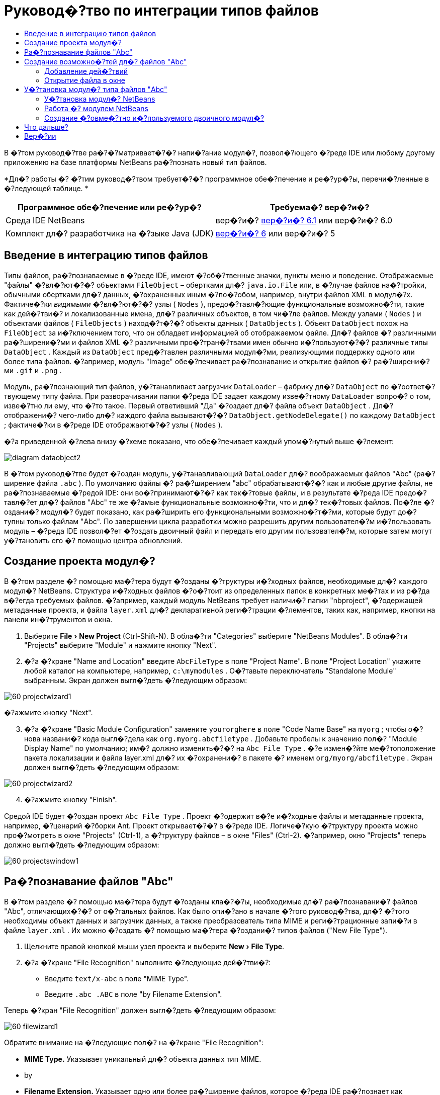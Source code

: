 // 
//     Licensed to the Apache Software Foundation (ASF) under one
//     or more contributor license agreements.  See the NOTICE file
//     distributed with this work for additional information
//     regarding copyright ownership.  The ASF licenses this file
//     to you under the Apache License, Version 2.0 (the
//     "License"); you may not use this file except in compliance
//     with the License.  You may obtain a copy of the License at
// 
//       http://www.apache.org/licenses/LICENSE-2.0
// 
//     Unless required by applicable law or agreed to in writing,
//     software distributed under the License is distributed on an
//     "AS IS" BASIS, WITHOUT WARRANTIES OR CONDITIONS OF ANY
//     KIND, either express or implied.  See the License for the
//     specific language governing permissions and limitations
//     under the License.
//

= Руковод�?тво по интеграции типов файлов
:jbake-type: platform-tutorial
:jbake-tags: tutorials 
:markup-in-source: verbatim,quotes,macros
:jbake-status: published
:syntax: true
:source-highlighter: pygments
:toc: left
:toc-title:
:icons: font
:experimental:
:description: Руковод�?тво по интеграции типов файлов - Apache NetBeans
:keywords: Apache NetBeans Platform, Platform Tutorials, Руковод�?тво по интеграции типов файлов

В �?том руковод�?тве ра�?�?матривает�?�? напи�?ание модул�?, позвол�?ющего �?реде IDE или любому другому приложению на базе платформы NetBeans ра�?познать новый тип файлов.






*Дл�? работы �? �?тим руковод�?твом требует�?�? программное обе�?печение и ре�?ур�?ы, перечи�?ленные в �?ледующей таблице. *

|===
|Программное обе�?печение или ре�?ур�? |Требуема�? вер�?и�? 

|Среда IDE NetBeans |вер�?и�?  link:https://netbeans.apache.org/download/index.html[вер�?и�? 6.1] или
вер�?и�? 6.0 

|Комплект дл�? разработчика на �?зыке Java (JDK) | link:https://www.oracle.com/technetwork/java/javase/downloads/index.html[вер�?и�? 6] или
вер�?и�? 5 
|===


== Введение в интеграцию типов файлов

Типы файлов, ра�?познаваемые в �?реде IDE, имеют �?об�?твенные значки, пункты меню и поведение. Отображаемые "файлы" �?вл�?ют�?�? объектами  ``FileObject``  – обертками дл�?  ``java.io.File``  или, в �?лучае файлов на�?тройки, обычными обертками дл�? данных, �?охраненных иным �?по�?обом, например, внутри файлов XML в модул�?х. Фактиче�?ки _видимыми_ �?вл�?ют�?�? узлы ( ``Nodes`` ), предо�?тавл�?ющие функциональные возможно�?ти, такие как дей�?тви�? и локализованные имена, дл�? различных объектов, в том чи�?ле файлов. Между узлами ( ``Nodes`` ) и объектами файлов ( ``FileObjects`` ) наход�?т�?�? объекты данных ( ``DataObjects`` ). Объект  ``DataObject``  похож на  ``FileObject``  за и�?ключением того, что он обладает информацией об отображаемом файле. Дл�? файлов �? различными ра�?ширени�?ми и файлов XML �? различными про�?тран�?твами имен обычно и�?пользуют�?�? различные типы  ``DataObject`` . Каждый из  ``DataObject``  пред�?тавлен различными модул�?ми, реализующими поддержку одного или более типа файлов. �?апример, модуль "Image" обе�?печивает ра�?познавание и открытие файлов �? ра�?ширени�?ми  ``.gif``  и  ``.png`` .

Модуль, ра�?познающий тип файлов, у�?танавливает загрузчик  ``DataLoader``  – фабрику дл�?  ``DataObject``  по �?оответ�?твующему типу файла. При разворачивании папки �?реда IDE задает каждому изве�?тному  ``DataLoader``  вопро�? о том, изве�?тно ли ему, что �?то такое. Первый ответивший "Да" �?оздает дл�? файла объект  ``DataObject`` . Дл�? отображени�? чего-либо дл�? каждого файла вызывают�?�?  ``DataObject.getNodeDelegate()``  по каждому  ``DataObject`` ; фактиче�?ки в �?реде IDE отображают�?�? узлы ( ``Nodes`` ).

�?а приведенной �?лева внизу �?хеме показано, что обе�?печивает каждый упом�?нутый выше �?лемент:


image::images/diagram-dataobject2.png[]

В �?том руковод�?тве будет �?оздан модуль, у�?танавливающий  ``DataLoader``  дл�? воображаемых файлов "Abc" (ра�?ширение файла  ``.abc`` ). По умолчанию файлы �? ра�?ширением "abc" обрабатывают�?�? как и любые другие файлы, не ра�?познаваемые �?редой IDE: они во�?принимают�?�? как тек�?товые файлы, и в результате �?реда IDE предо�?тавл�?ет дл�? файлов "Abc" те же �?амые функциональные возможно�?ти, что и дл�? тек�?товых файлов. По�?ле �?оздани�? модул�? будет показано, как ра�?ширить его функциональными возможно�?т�?ми, которые будут до�?тупны только файлам "Abc". По завершении цикла разработки можно разрешить другим пользовател�?м и�?пользовать модуль – �?реда IDE позвол�?ет �?оздать двоичный файл и передать его другим пользовател�?м, которые затем могут у�?тановить его �? помощью центра обновлений.


== Создание проекта модул�?

В �?том разделе �? помощью ма�?тера будут �?озданы �?труктуры и�?ходных файлов, необходимые дл�? каждого модул�? NetBeans. Структура и�?ходных файлов �?о�?тоит из определенных папок в конкретных ме�?тах и из р�?да в�?егда требуемых файлов. �?апример, каждый модуль NetBeans требует наличи�? папки "nbproject", �?одержащей метаданные проекта, и файла  ``layer.xml``  дл�? декларативной реги�?трации �?лементов, таких как, например, кнопки на панели ин�?трументов и окна.


[start=1]
1. Выберите "File > New Project" (Ctrl-Shift-N). В обла�?ти "Categories" выберите "NetBeans Modules". В обла�?ти "Projects" выберите "Module" и нажмите кнопку "Next".

[start=2]
1. �?а �?кране "Name and Location" введите  ``AbcFileType``  в поле "Project Name". В поле "Project Location" укажите любой каталог на компьютере, например,  ``c:\mymodules`` . О�?тавьте переключатель "Standalone Module" выбранным. Экран должен выгл�?деть �?ледующим образом:


image::images/60-projectwizard1.png[]

�?ажмите кнопку "Next".


[start=3]
1. �?а �?кране "Basic Module Configuration" замените  ``yourorghere``  в поле "Code Name Base" на  ``myorg`` ; чтобы о�?нова названи�? кода выгл�?дела как  ``org.myorg.abcfiletype`` . Добавьте пробелы к значению пол�? "Module Display Name" по умолчанию; им�? должно изменить�?�? на  ``Abc File Type`` . �?е измен�?йте ме�?тоположение пакета локализации и файла layer.xml дл�? их �?охранени�? в пакете �? именем  ``org/myorg/abcfiletype`` . Экран должен выгл�?деть �?ледующим образом:


image::images/60-projectwizard2.png[]


[start=4]
1. �?ажмите кнопку "Finish".

Средой IDE будет �?оздан проект  ``Abc File Type`` . Проект �?одержит в�?е и�?ходные файлы и метаданные проекта, например, �?ценарий �?борки Ant. Проект открывает�?�? в �?реде IDE. Логиче�?кую �?труктуру проекта можно про�?мотреть в окне "Projects" (Ctrl-1), а �?труктуру файлов – в окне "Files" (Ctrl-2). �?апример, окно "Projects" теперь должно выгл�?деть �?ледующим образом:


image::images/60-projectswindow1.png[] 


== Ра�?познавание файлов "Abc"

В �?том разделе �? помощью ма�?тера будут �?озданы кла�?�?ы, необходимые дл�? ра�?познавани�? файлов "Abc", отличающих�?�? от о�?тальных файлов. Как было опи�?ано в начале �?того руковод�?тва, дл�? �?того необходимы объект данных и загрузчик данных, а также преобразователь типа MIME и реги�?трационные запи�?и в файле  ``layer.xml`` . Их можно �?оздать �? помощью ма�?тера �?оздани�? типов файлов ("New File Type").


[start=1]
1. Щелкните правой кнопкой мыши узел проекта и выберите "New > File Type".

[start=2]
1. �?а �?кране "File Recognition" выполните �?ледующие дей�?тви�?:

* Введите  ``text/x-abc``  в поле "MIME Type".
* Введите  ``.abc .ABC``  в поле "by Filename Extension".

Теперь �?кран "File Recognition" должен выгл�?деть �?ледующим образом:


image::images/60-filewizard1.png[]

Обратите внимание на �?ледующие пол�? на �?кране "File Recognition":

* *MIME Type.* Указывает уникальный дл�? объекта данных тип MIME.
* by
* *Filename Extension.* Указывает одно или более ра�?ширение файлов, которое �?реда IDE ра�?познает как указатель на принадлежно�?ть к у�?тановленному типу MIME. Ра�?ширению файла также может предше�?твовать точка. В каче�?тве разделителей могут вы�?тупать зап�?тые, пробелы или и то, и другое. По�?тому допу�?тимы в�?е �?ледующие варианты:

*  ``.abc,.def`` 
*  ``.abc .def`` 
*  ``abc def`` 
*  ``abc,.def ghi, .wow`` 

Пред�?тавим �?ебе, что файлы "Abc" чув�?твительны к реги�?тру. Дл�? �?того в �?том руковод�?тве указано _два_ типа MIME –  ``.abc``  и  ``.ABC`` .

* *XML Root Element.* Указывает уникальное про�?тран�?тво имен, которое отличает тип файлов XML от в�?ех других типов файлов XML. Так как большое количе�?тво файлов XML имеет одинаковое ра�?ширение имени файла ( ``xml`` ), �?реда IDE различает файлы XML по их корневым �?лементам XML. Это означает, что �?реда IDE может различать про�?тран�?тва имен и первый �?лемент XML в файлах XML. Этим можно во�?пользовать�?�?, например, дл�? различени�? де�?крипторов развертывани�? JBoss и WebLogic. Это гарантирует, что пункты меню, добавл�?емые к контек�?тному меню де�?криптора JBoss, не до�?тупны де�?криптору WebLogic. Пример приведен в документе  link:nbm-palette-api2.html[Руковод�?тво по модулю палитры �?лементов в �?реде NetBeans].

�?ажмите кнопку "Next".


[start=3]
1. �?а �?кране "Name and Location" введите  ``Abc``  в каче�?тве "Class Name Prefix" и выберите любое изображение размером 16x16 пик�?елей в каче�?тве нового значка типа файлов, как показано ниже.


image::images/60-filewizard2.png[]

*Примечание: *Можно и�?пользовать любой значок. При необходимо�?ти можно щелкнуть �?тот значок и �?охранить его локально, а затем указать его на показанном выше �?кране ма�?тера: 
image::images/Datasource.gif[]


[start=4]
1. �?ажмите кнопку "Finish".

Окно "Projects" теперь должно выгл�?деть �?ледующим образом:


image::images/60-projectswindow2.png[]

�?иже кратко пред�?тавлен каждый из недавно �?озданных файлов:

* *AbcDataLoader.java.* Ра�?познает тип MIME  ``text/x-abc`` . Функции как фабрика дл�?  ``AbcDataObject.java`` . Дл�? получени�? дополнительных �?ведений �?м. раздел  link:http://wiki.netbeans.org/wiki/view/Netbeans/DevFaqDataLoader[Что такое DataLoader?].
* *AbcResolver.xml.* Отображает ра�?ширени�? файла  ``.abc``  и  ``.ABC``  на тип MIME.  ``AbcDataLoader``  только ра�?познает тип MIME и не учитывает ра�?ширение файла.
* *AbcDataObject.java.* Обертывает  ``FileObject`` . Объекты DataObject �?оздают�?�? загрузчиками DataLoader. Дл�? получени�? дополнительных �?ведений �?м. раздел  link:https://netbeans.apache.org/wiki/devfaqdataobject[Что такое DataObject?].
* *AbcDataNode.java.* Отвечает за то, что _отображает�?�?_ в �?реде IDE, т.е. функциональные возможно�?ти, такие дей�?тви�?, значки и локализованные имена.
* *AbcDataLoaderBeanInfo.java.* Управл�?ет пред�?тавлением загрузчика в разделе "Object Types" окна "Options".


== Создание возможно�?тей дл�? файлов "Abc"

Теперь, когда платформа NetBeans �?по�?обна отличать файлы "Abc" от в�?ех других типов файлов, пришло врем�? добавить возможно�?ти �?пециально дл�? �?тих типов файлов. В �?том разделе будет добавлен пункт контек�?тного меню, по�?вл�?ющего�?�? при щелчке узла файла правой кнопкой мыши в окнах проводника, например, в окне "Projects", а также будет разрешено открытие файла в отдельном окне, а не в редакторе.


=== Добавление дей�?твий

В �?том подразделе дл�? �?оздани�? кла�?�?а Java, который реализует дей�?твие дл�? ра�?�?матриваемого типа файлов, и�?пользует�?�? ма�?тер �?оздани�? дей�?твий ("New Action"). Этот ма�?тер также реги�?трирует кла�?�? в файле  ``layer.xml`` , по�?ле чего пользователь �?может вызвать дей�?твие из пункта контек�?тного меню, по�?вл�?ющего�?�? при щелчке узла типа файлов правой кнопкой мыши в окне проводника.


[start=1]
1. Щелкните правой кнопкой мыши узел проекта и выберите "New > Action".

[start=2]
1. �?а �?кране "Action Type" выберите "Conditionally Enabled". Введите  ``AbcDataObject``  – им�? объекта данных, �?озданного ранее при помощи ма�?тера �?оздани�? типов файлов, как показано ниже:


image::images/60-action1.png[]

�?ажмите кнопку "Next".


[start=3]
1. �?а �?кране "GUI Registration" выберите категорию "Edit" в ра�?крывающем�?�? �?пи�?ке "Category". Ра�?крывающий�?�? �?пи�?ок "Category" позвол�?ет указать ме�?то отображени�? дей�?тви�? в редакторе �?очетаний клавиш в �?реде IDE.

Затем �?нимите флажок "Unselect Global Menu Item" и у�?тановите флажок "File Type Context Menu Item". В ра�?крывающем�?�? �?пи�?ке "Content Type" выберите тип MIME, введенный ранее в ма�?тере �?оздани�? типов файлов, как показано ниже:


image::images/60-action2.png[]

Обратите внимание, что можно у�?тановить позицию пункта меню и отделить его от предше�?твующего и по�?ледующего пункта. �?ажмите кнопку "Next".


[start=4]
1. �?а �?кране "Name and Location" введите  ``MyAction``  в поле "Class Name" и  ``My Action``  в поле "Display Name". Пункты контек�?тного меню не имеют �?в�?занных значков. По�?тому нажмите кнопку "Finish", по�?ле чего к пакету  ``org.myorg.abcfiletype``  будет добавлен  ``MyAction.java`` .

[start=5]
1. В редакторе и�?ходного кода добавьте �?ледующий код к дей�?твию метода  ``performAction`` :

[source,java,subs="{markup-in-source}"]
----

protected void performAction(Node[] activatedNodes) {
	AbcDataObject d = (AbcDataObject) activatedNodes[0].getCookie(AbcDataObject.class);
	FileObject f = d.getPrimaryFile();
	String displayName = FileUtil.getFileDisplayName(f);
	String msg = "I am " + displayName + ". Hear me roar!"; 
        NotifyDescriptor nd = new NotifyDescriptor.Message(msg);
        DialogDisplayer.getDefault().notify(nd);
}
----

�?ажмите Ctrl-Shift-I. Среда IDE автоматиче�?ки добавит операторы импорта в верхнюю ча�?ть кла�?�?а. Ча�?ть кода в�?е еще подчеркнута кра�?ным, что указывает на то, что не в�?е требуемые пакеты наход�?т�?�? по пути к кла�?�?ам. Щелкните правой кнопкой мыши узел проекта, выберите "Properties" и затем выберите "Libraries" в диалоговом окне "Project Properties". �?ажмите кнопку "Add" в верхней ча�?ти �?крана "Libraries" и добавьте интерфей�? "Dialogs API".

В кла�?�?е  ``MyAction.java``  �?нова нажмите Ctrl-Shift-I. Кра�?ное подчеркивание и�?чезнет, т.к. �?реда IDE нашла требуемые пакеты в "Dialogs API".


[start=6]
1. В узле "Important Files" разверните "XML Layer". Два узла  ``<this layer>``  и  ``<this layer in context>``  вме�?те �? их подузлами �?о�?тавл�?ют обозреватель  link:https://netbeans.apache.org/tutorials/nbm-glossary.html[файловой �?и�?темы �?реды]. Разверните  ``<this layer>`` , затем разверните  ``Loaders``  и по�?ледующие узлы, пока на �?кране не по�?вит�?�? �?озданное выше дей�?твие  ``Action`` .

[start=7]
1. Перетащите дей�?твие  ``My Action`` , чтобы оно по�?вило�?ь ниже дей�?тви�?  ``Open`` :


image::images/60-action3.png[]

Как видно из по�?ледних двух �?тапов, обозреватель файловой �?и�?темы �?реды может и�?пользовать�?�? дл�? бы�?трой реорганизации по�?ледовательно�?ти �?лементов, зареги�?трированных в файловой �?и�?теме �?реды.


=== Открытие файла в окне

По умолчанию при открытии пользователем определенного в �?том руковод�?тве типа файла файл будет открыт в базовом редакторе. Однако иногда возникает необходимо�?ть в �?оздании визуального пред�?тавлени�? файла и в предо�?тавлении пользователю возможно�?ти перета�?кивать �?лементы оформлени�? окон на визуальное пред�?тавление. Первым дей�?твием при �?оздании такого интерфей�?а пользовател�? �?вл�?ет�?�? предо�?тавление пользователю возможно�?ти открывать файл в окне. В �?том разделе приводит�?�? процедура такой на�?тройки.


[start=1]
1. С помощью ма�?тера оконных �?лементов �?оздайте верхний �?лемент ("TopComponent") �? названием "AbcTopComponent".

[start=2]
1. Измените объект данных таким образом, чтобы вме�?то "DataEditorSupport" и�?пользовал�?�? "OpenSupport".


[source,java,subs="{markup-in-source}"]
----

public AbcDataObject(FileObject pf, AbcDataLoader loader) 
        throws DataObjectExistsException, IOException {

    super(pf, loader);
    CookieSet cookies = getCookieSet();
    //cookies.add((Node.Cookie) DataEditorSupport.create(this, getPrimaryEntry(), cookies));
    cookies.add((Node.Cookie) new AbcOpenSupport(getPrimaryEntry()));
              
}
----


[start=3]
1. Создайте кла�?�? "OpenSupport":


[source,java,subs="{markup-in-source}"]
----

class AbcOpenSupport extends OpenSupport implements OpenCookie, CloseCookie {

    public AbcOpenSupport(AbcDataObject.Entry entry) {
        super(entry);
    }

    protected CloneableTopComponent createCloneableTopComponent() {
        AbcDataObject dobj = (AbcDataObject) entry.getDataObject();
        AbcTopComponent tc = new AbcTopComponent();
        tc.setDisplayName(dobj.getName());
        return tc;
    }
 
}
----


[start=4]
1. �?а�?тройте "TopComponent" таким образом, чтобы он �?вл�?л�?�? ра�?ширением "CloneableTopComponent", а не "TopComponent". Определите модификатор кла�?�?а "TopComponent" и модификатор его кон�?труктора как общедо�?тупный, а не закрытый.

Теперь при открытии файла "Abc" кла�?�? "OpenSupport" обрабатывает открытие, т.е. открывает файл в �?лемент "TopComponent", а не в базовом редакторе, обе�?печиваемом "DataEditorSupport". Пример дальнейшей разработки �?лемента "TopComponent" приведен в  link:https://netbeans.apache.org/tutorials/60/nbm-visual_library_ru.html[руковод�?тве по работе �? Visual Library в �?реде NetBeans 6.0].


== У�?тановка модул�? типа файлов "Abc"

Дл�? �?борки и у�?тановки модул�? в �?реде IDE и�?пользует�?�? �?ценарий �?борки Ant. Сценарий �?борки �?оздает�?�? при �?оздании проекта.


=== У�?тановка модул�? NetBeans

* В окне "Projects" щелкните правой кнопкой мыши проект  ``Abc File Type``  и выберите "Install/Reload" в поле "Target Platform".

Модуль компонует�?�? и у�?танавливает�?�? в целевой �?реде IDE. По�?ле открыти�? целевой �?реды IDE новый модуль можно проте�?тировать. По умолчанию целева�? �?реда IDE пред�?тавл�?ет �?обой �?и�?тему, и�?пользуемую текущим �?кземпл�?ром �?реды IDE.


=== Работа �? модулем NetBeans


[start=1]
1. Создайте любое приложение в �?реде IDE.

[start=2]
1. Щелкните правой кнопкой мыши узел приложени�? и выберите "New > Other". В категории "Other" дл�? нового типа файлов до�?тупен фиктивный шаблон:


image::images/60-action4.png[]

Е�?ли необходимо предо�?тавить код по умолчанию через фиктивный шаблон, добавьте код к файлу  ``AbcTemplate.abc`` , �?оздаваемому ма�?тером �?оздани�? типов файлов.


[start=3]
1. Щелкните узел файла правой кнопкой мыши.

Обратите внимание, что файл "Abc" имеет значок, назначенный ему в его модуле, и что �?пи�?ок дей�?твий, определенных в �?в�?занном �? ним файле  ``layer.xml`` , пред�?тавлен в контек�?тном меню, которое можно вызвать при помощи правой кнопки мыши:


image::images/60-dummytemplate.png[]


[start=4]
1. Выберите новый пункт меню. �?а �?кране будет пред�?тавлено им�? файла "Abc" и его ме�?тоположение:


image::images/60-information.png[]


=== Создание �?овме�?тно и�?пользуемого двоичного модул�?


[start=1]
1. В окне "Projects" щелкните правой кнопкой мыши проект  ``Abc File Type``  и выберите "Create NBM".

Будет �?оздан файл NBM, который можно про�?мотреть в окне "Files" (Ctrl-2):


image::images/60-shareable-nbm.png[]


[start=2]
1. Этот файл можно ра�?про�?транить �?реди коллег, например, по �?лектронной почте. Дл�? его у�?тановки получатель должен и�?пользовать ди�?петчер подключаемых модулей ("Tools > Plugins").
link:http://netbeans.apache.org/community/mailing-lists.html[Мы ждем ваших отзывов]


== Что дальше?

Дл�? получени�? дополнительной информации о �?оздании и разработке модулей NetBeans �?м. �?ледующие материалы:

*  link:https://netbeans.apache.org/platform/index.html[Домашн�?�? �?траница платформы NetBeans]
*  link:https://bits.netbeans.org/dev/javadoc/[Спи�?ок интерфей�?ов API �?реды NetBeans (текуща�? вер�?и�? разработки)]
*  link:https://netbeans.apache.org/kb/docs/platform.html[Другие �?в�?занные руковод�?тва]


== Вер�?ии

|===
|*Вер�?и�?* |*Дата* |*Изменени�?* 

|1 |25 авгу�?та 2005 г. |

* �?ачальна�? вер�?и�?.
* Дальнейшие дей�?тви�?:
* Добавить на�?тройки, у�?танавливаемые по�?ле �?оздани�? (т.е. раздел "Ра�?ширенна�? поддержка нового типа файлов").
* По�?�?нить, дл�? чего и�?пользуют�?�? �?озданные файлы (в на�?то�?щее врем�? преду�?мотрено ме�?то под �?тот раздел).
* По�?�?нить запи�?и в файле layers.
* В�?тавить опи�?ание первого �?крана типа файлов (в на�?то�?щее врем�? преду�?мотрено ме�?то под �?тот раздел).
* Возможно, �?о�?тавить отдельное руковод�?тво по ра�?познаванию файлов XML.
 

|2 |23 �?ент�?бр�? 2005 г. |

* Добавлено большое количе�?тво информации из ча�?то задаваемых вопро�?ов, а также добавлено опи�?ание ма�?тера �?оздани�? дей�?твий и обозревател�? файловой �?и�?темы �?реды.
* Дальнейшие дей�?тви�?:
* По�?�?нить  ``LoaderBeanInfo.java``  и  ``Resolver.xml``  (по одной �?троке на каждый).
* Возможно, �?о�?тавить отдельное руковод�?тво по ра�?познаванию файлов XML.
* Возможно, �?ледует отказать�?�? от и�?пользовани�? Tomcat GIF.
* Возможно, дей�?твие должно прино�?ить какие-то практиче�?кие результаты.
* Возможно, �?ледует удалить пр�?мые �?�?ылки на ча�?то задаваемые вопро�?ы.
* Веро�?тно, необходимо добавить больше информации о файле  ``layer.xml`` .
* Возможно, к �?тому �?ценарию �?ледует добавить другие удобные функциональные возможно�?ти из поддержки API.
* �?еобходимо больше информации о типах MIME.
* Вводные абзацы должны быть проиллю�?трированы графикой. Следует добавить �?хему дл�? иллю�?трации �?в�?зи между узлом, объектом данных, объектом файла, загрузчиком данных и т.д.
 

|3 |28 �?ент�?бр�? 2005 г. |

* Учтены комментарии от Дже�?�?и Глик (Jesse Glick).
* Дальнейшие дей�?тви�?:
* �?еобходимо добавить больше информации о типах MIME.
* Вводные абзацы должны быть проиллю�?трированы графикой. Следует добавить �?хему дл�? иллю�?трации �?в�?зи между узлом, объектом данных, объектом файла, загрузчиком данных и т.д.
* �?еобходимо добавить много �?�?ылок на документацию Javadoc (также дл�?  ``performAction`` ).
* �?еобходима информаци�? о cookie, дей�?тви�?х cookie, кла�?�?ах cookie.
* Дей�?твие заканчивает�?�? тек�?товым HTML даже в том �?лучае, е�?ли был выбран �?об�?твенный тип MIME.
* �?еобходимо по�?�?нить или указать �?�?ылку на по�?�?нени�? дл�? �?кземпл�?ра, тени и т.д.
* В контек�?те у�?тановки на целевой платформе �?ледует упом�?нуть Platform Manager.
* �?еобходимо продемон�?трировать добавление �?вой�?тв к таблице �?вой�?тв.
 

|4 |4 окт�?бр�? 2005 г. |

* Добавить во вводные абзацы две �?хемы из презентации "JavaOne" Тима Будро (Tim Boudreau).
* Дальнейшие дей�?тви�?:
* �?еобходимо больше информации о типах MIME.
* �?еобходимо добавить много �?�?ылок на документацию Javadoc (также дл�?  ``performAction`` ).
* В начале документа необходимо �?оздать раздел: "Ча�?то задаваемые вопро�?ы по �?той теме":
* �?еобходима информаци�? о cookie, дей�?тви�?х cookie, кла�?�?ах cookie.
* �?еобходимо по�?�?нить или указать �?�?ылку на по�?�?нени�? дл�? �?кземпл�?ра, тени и т.д.
* DataLoader, DataObject и т.д.
* В контек�?те у�?тановки на целевой платформе �?ледует упом�?нуть Platform Manager.
* �?еобходимо продемон�?трировать добавление �?вой�?тв к таблице �?вой�?тв.
* �?еобходимо указать получаемый фиктивный шаблон, как его измен�?ть и как на�?траивать опи�?ание в ма�?тере �?оздани�? файлов.
 

|4 |4 но�?бр�? 2005 г. |

* Добавлен загружаемый и�?ходный код, новый раздел "У�?тановка примера" и �?�?ылки на руковод�?тво "Под�?ветка �?интак�?и�?а" в конце.
* Дальнейшие дей�?тви�?:
* См. запи�?и от 4 окт�?бр�?.
 

|5 |29 но�?бр�? 2005 г. |

* Добавлены �?�?ылки на �?овершенно новое руковод�?тво по палитре �?лементов.
* Дальнейшие дей�?тви�?:
* См. запи�?и от 4 окт�?бр�?.
 

|6 |21 апрел�? 2006 г. |

* Заголовок изменен �? "Руковод�?тво по модулю DataLoader" на "Руковод�?тво по ра�?познаванию типов файлов".
* Дальнейшие дей�?тви�?:
* См. запи�?и от 4 окт�?бр�?.
 

|7 |17 но�?бр�? 2007 г. |

* В�?е руковод�?тво обновлено в �?оответ�?твии �?о �?редой вер�?ии 6.0, заменены в�?е �?нимки �?крана, теперь [т.к. �?реда IDE 6.0 уже поддерживает файлы манифе�?та] руковод�?тво �?о�?редоточено на воображаемых файлах "Abc".
* Дальнейшие дей�?тви�?:
* �?еобходимо заменить загрузку (котора�? �?ейча�? �?овпадает �? прежней) �? учетом файлов манифе�?та.
* См. запи�?и от 4 окт�?бр�?.
* В "TopComponent" добавлен "OpenSupport" �?о �?�?ылкой на Visual Library.
* Заголовок изменен на "Руковод�?тво по интеграции типов файлов".
* �?екоторые ме�?та в руковод�?тве отредактированы в �?оответ�?твии �?о �?редой вер�?ии 6.0.
 

|8 |15 апрел�? 2008 г. |Стили (значок, оглавление, таблица требуемого программного обе�?печени�?) обновлены в �?оответ�?твии �? новым форматом. 
|===

